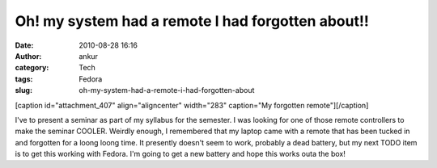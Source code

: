 Oh! my system had a remote I had forgotten about!!
##################################################
:date: 2010-08-28 16:16
:author: ankur
:category: Tech
:tags: Fedora
:slug: oh-my-system-had-a-remote-i-had-forgotten-about

[caption id="attachment\_407" align="aligncenter" width="283"
caption="My forgotten remote"]\ |image0|\ [/caption]

I've to present a seminar as part of my syllabus for the semester. I was
looking for one of those remote controllers to make the seminar COOLER.
Weirdly enough, I remembered that my laptop came with a remote that has
been tucked in and forgotten for a loong loong time. It presently
doesn't seem to work, probably a dead battery, but my next TODO item is
to get this working with Fedora. I'm going to get a new battery and hope
this works outa the box!

.. |image0| image:: http://dodoincfedora.files.wordpress.com/2010/08/dsc01182.jpg
   :target: http://dodoincfedora.files.wordpress.com/2010/08/dsc01182.jpg
